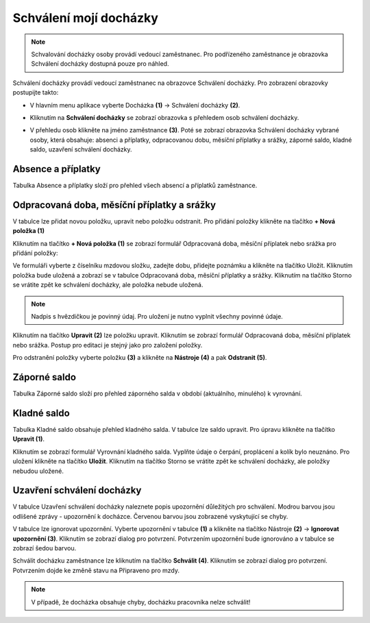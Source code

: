 Schválení mojí docházky
=========================

.. note:: Schvalování docházky osoby provádí vedoucí zaměstnanec. Pro podřízeného zaměstnance je obrazovka Schválení docházky dostupná pouze pro náhled.

Schválení docházky provádí vedoucí zaměstnanec na obrazovce Schválení docházky. Pro zobrazení obrazovky postupijte takto:

- V hlavním menu aplikace vyberte Docházka **(1)** -> Schválení docházky **(2)**.

.. image:: /Img/SchvaleniDochazky1.PNG

- Kliknutím na **Schválení docházky** se zobrazí obrazovka s přehledem osob schválení docházky.

.. image:: /Img/OsobySchvaleniDochazky1.PNG

- V přehledu osob klikněte na jméno zaměstnance **(3)**. Poté se zobrazí obrazovka Schválení docházky vybrané osoby, která obsahuje: absenci a příplatky, odpracovanou dobu, měsíční příplatky a srážky, záporné saldo, kladné saldo, uzavření schválení docházky.

.. image:: /Img/SchvaleniDochazky2.PNG

.. image:: /Img/SchvaleniDochazky3.PNG

.. image:: /Img/SchvaleniDochazky4.PNG

Absence a příplatky
^^^^^^^^^^^^^^^^^^^^^^^^^^^^^^
Tabulka Absence a příplatky složí pro přehled všech absencí a příplatků zaměstnance.

.. image:: /Img/AbsenceAPriplatky1.PNG

Odpracovaná doba, měsíční příplatky a srážky
^^^^^^^^^^^^^^^^^^^^^^^^^^^^^^^^^^^^^^^^^^^^^^^^^^
V tabulce lze přidat novou položku, upravit nebo položku odstranit. Pro přidání položky klikněte na tlačítko **+ Nová položka (1)**

.. image:: /Img/OdpracovanaDoba1.PNG

Kliknutím na tlačítko **+ Nová položka (1)** se zobrazí formulář Odpracovaná doba, měsíční příplatek nebo srážka pro přidání položky:

.. image:: /Img/OdpracovanaDoba2.PNG

Ve formuláři vyberte z číselníku mzdovou složku, zadejte dobu, přidejte poznámku a klikněte na tlačítko Uložit. Kliknutím položka bude uložená a zobrazí se v tabulce Odpracovaná doba, měsíční příplatky a srážky. Kliknutím na tlačítko Storno se vrátite zpět ke schválení docházky, ale položka nebude uložená.

.. note:: Nadpis s hvězdičkou je povinný údaj. Pro uložení je nutno vyplnit všechny povinné údaje.

Kliknutím na tlačítko **Upravit (2)** lze položku upravit. Kliknutím se zobrazí formulář Odpracovaná doba, měsíční příplatek nebo srážka. Postup pro editaci je stejný jako pro založení položky.

Pro odstranění položky vyberte položku **(3)** a klikněte na **Nástroje (4)** a pak **Odstranit (5)**.

.. image:: /Img/Nastroje5.PNG

Záporné saldo
^^^^^^^^^^^^^^^^^^^^^^^^
Tabulka Záporné saldo složí pro přehled záporného salda v období (aktuálního, minulého) k vyrovnání.

.. image:: /Img/ZaporneSaldo1.PNG

Kladné saldo
^^^^^^^^^^^^^^^^^^^^^^^^
Tabulka Kladné saldo obsahuje přehled kladného salda. V tabulce lze saldo upravit. Pro úpravu klikněte na tlačítko **Upravit (1)**.

.. image:: /Img/KladneSaldo1.PNG

Kliknutím se zobrazí formulář Vyrovnání kladného salda. Vyplňte údaje o čerpání, proplácení a kolík bylo neuznáno. Pro uložení klikněte na tlačítko **Uložit**. Kliknutím na tlačítko Storno se vrátite zpět ke schválení docházky, ale položky nebudou uložené.

.. image:: /Img/VyrovnaniKladnehoSalda1.PNG

Uzavření schválení docházky
^^^^^^^^^^^^^^^^^^^^^^^^^^^^^^^
V tabulce Uzavření schválení docházky naleznete popis upozornění důležitých pro schválení. Modrou barvou jsou odlišené zprávy - upozornění k docházce. Červenou barvou jsou zobrazené vyskytující se chyby.

.. image:: /Img/UzavreniSchvaleniDochazky1.PNG

V tabulce lze ignorovat upozornění. Vyberte upozornění v tabulce **(1)** a klikněte na tlačítko Nástroje **(2)** -> **Ignorovat upozornění (3)**. Kliknutím se zobrazí dialog pro potvrzení. Potvrzením upozornění bude ignorováno a v tabulce se zobrazí šedou barvou.  

.. image:: /Img/Nastroje6.PNG

Schválit docházku zaměstnance lze kliknutím na tlačítko **Schválit (4)**. Kliknutím se zobrazí dialog pro potvrzení. Potvrzením dojde ke změně stavu na Připraveno pro mzdy.

.. note:: V případě, že docházka obsahuje chyby, docházku pracovníka nelze schválit!
